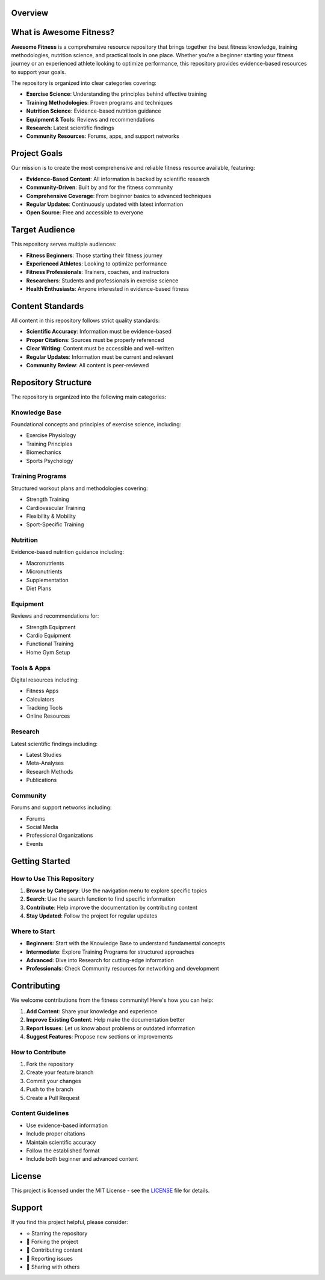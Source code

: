 Overview
========

What is Awesome Fitness?
========================

**Awesome Fitness** is a comprehensive resource repository that brings together the best fitness knowledge, training methodologies, nutrition science, and practical tools in one place. Whether you're a beginner starting your fitness journey or an experienced athlete looking to optimize performance, this repository provides evidence-based resources to support your goals.

The repository is organized into clear categories covering:

* **Exercise Science**: Understanding the principles behind effective training
* **Training Methodologies**: Proven programs and techniques
* **Nutrition Science**: Evidence-based nutrition guidance
* **Equipment & Tools**: Reviews and recommendations
* **Research**: Latest scientific findings
* **Community Resources**: Forums, apps, and support networks

Project Goals
=============

Our mission is to create the most comprehensive and reliable fitness resource available, featuring:

* **Evidence-Based Content**: All information is backed by scientific research
* **Community-Driven**: Built by and for the fitness community
* **Comprehensive Coverage**: From beginner basics to advanced techniques
* **Regular Updates**: Continuously updated with latest information
* **Open Source**: Free and accessible to everyone

Target Audience
===============

This repository serves multiple audiences:

* **Fitness Beginners**: Those starting their fitness journey
* **Experienced Athletes**: Looking to optimize performance
* **Fitness Professionals**: Trainers, coaches, and instructors
* **Researchers**: Students and professionals in exercise science
* **Health Enthusiasts**: Anyone interested in evidence-based fitness

Content Standards
=================

All content in this repository follows strict quality standards:

* **Scientific Accuracy**: Information must be evidence-based
* **Proper Citations**: Sources must be properly referenced
* **Clear Writing**: Content must be accessible and well-written
* **Regular Updates**: Information must be current and relevant
* **Community Review**: All content is peer-reviewed

Repository Structure
====================

The repository is organized into the following main categories:

Knowledge Base
--------------

Foundational concepts and principles of exercise science, including:

* Exercise Physiology
* Training Principles
* Biomechanics
* Sports Psychology

Training Programs
-----------------

Structured workout plans and methodologies covering:

* Strength Training
* Cardiovascular Training
* Flexibility & Mobility
* Sport-Specific Training

Nutrition
---------

Evidence-based nutrition guidance including:

* Macronutrients
* Micronutrients
* Supplementation
* Diet Plans

Equipment
---------

Reviews and recommendations for:

* Strength Equipment
* Cardio Equipment
* Functional Training
* Home Gym Setup

Tools & Apps
------------

Digital resources including:

* Fitness Apps
* Calculators
* Tracking Tools
* Online Resources

Research
--------

Latest scientific findings including:

* Latest Studies
* Meta-Analyses
* Research Methods
* Publications

Community
---------

Forums and support networks including:

* Forums
* Social Media
* Professional Organizations
* Events

Getting Started
===============

How to Use This Repository
--------------------------

1. **Browse by Category**: Use the navigation menu to explore specific topics
2. **Search**: Use the search function to find specific information
3. **Contribute**: Help improve the documentation by contributing content
4. **Stay Updated**: Follow the project for regular updates

Where to Start
--------------

* **Beginners**: Start with the Knowledge Base to understand fundamental concepts
* **Intermediate**: Explore Training Programs for structured approaches
* **Advanced**: Dive into Research for cutting-edge information
* **Professionals**: Check Community resources for networking and development

Contributing
============

We welcome contributions from the fitness community! Here's how you can help:

1. **Add Content**: Share your knowledge and experience
2. **Improve Existing Content**: Help make the documentation better
3. **Report Issues**: Let us know about problems or outdated information
4. **Suggest Features**: Propose new sections or improvements

How to Contribute
-----------------

1. Fork the repository
2. Create your feature branch
3. Commit your changes
4. Push to the branch
5. Create a Pull Request

Content Guidelines
------------------

* Use evidence-based information
* Include proper citations
* Maintain scientific accuracy
* Follow the established format
* Include both beginner and advanced content

License
=======

This project is licensed under the MIT License - see the `LICENSE <../LICENSE>`_ file for details.

Support
=======

If you find this project helpful, please consider:

* ⭐ Starring the repository
* 🍴 Forking the project
* 📝 Contributing content
* 🐛 Reporting issues
* 💬 Sharing with others
